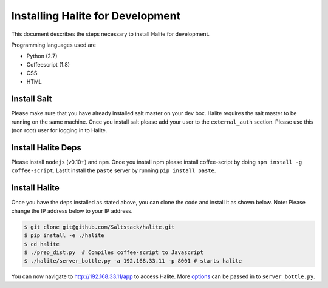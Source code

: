==================================
Installing Halite for Development
==================================

This document describes the steps necessary to install Halite for development.

Programming languages used are

* Python (2.7)
* Coffeescript (1.8)
* CSS
* HTML

Install Salt
------------

Please make sure that you have already installed salt master on your dev box. Halite requires the salt master to be running on the same machine.
Once you install salt please add your user to the ``external_auth`` section. Please use this (non root) user for logging in to Halite.

Install Halite Deps
-------------------

Please install ``nodejs`` (v0.10+) and ``npm``. Once you install npm please install coffee-script by doing ``npm install -g coffee-script``. Lastlt install the ``paste`` server by running ``pip install paste``. 

Install Halite
--------------

Once you have the deps installed as stated above, you can clone the code and install it as shown below. Note: Please change the IP address below to your IP address.

.. code-block:: bash

  $ git clone git@github.com/Saltstack/halite.git
  $ pip install -e ./halite
  $ cd halite
  $ ./prep_dist.py  # Compiles coffee-script to Javascript
  $ ./halite/server_bottle.py -a 192.168.33.11 -p 8001 # starts halite

You can now navigate to http://192.168.33.11/app to access Halite. More `options
<https://github.com/saltstack/halite/blob/e476b79583506e34c26cdd260eed0c24b9f15c5f/halite/server_bottle.py#L577-L634>`_ can be passed in to ``server_bottle.py``.

